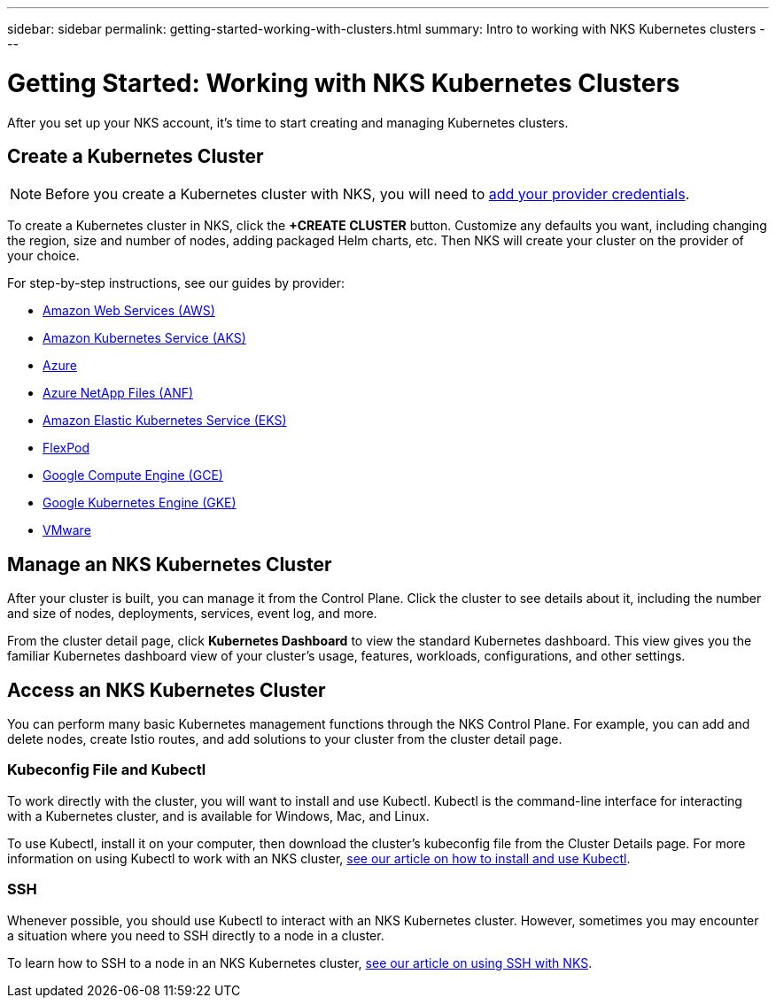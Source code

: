 ---
sidebar: sidebar
permalink: getting-started-working-with-clusters.html
summary: Intro to working with NKS Kubernetes clusters
---

= Getting Started: Working with NKS Kubernetes Clusters

After you set up your NKS account, it's time to start creating and managing Kubernetes clusters.

== Create a Kubernetes Cluster

NOTE: Before you create a Kubernetes cluster with NKS, you will need to https://docs.netapp.com/us-en/kubernetes-service/getting-started-add-credentials.html[add your provider credentials].

To create a Kubernetes cluster in NKS, click the **+CREATE CLUSTER** button. Customize any defaults you want, including changing the region, size and number of nodes, adding packaged Helm charts, etc. Then NKS will create your cluster on the provider of your choice.

For step-by-step instructions, see our guides by provider:

* link:create-aws-cluster.html[Amazon Web Services (AWS)]
* link:create-aks-cluster.html[Amazon Kubernetes Service (AKS)]
* link:create-azure-cluster.html[Azure]
* link:create-anf-cluster.html[Azure NetApp Files (ANF)]
* link:create-eks-cluster.html[Amazon Elastic Kubernetes Service (EKS)]
* link:create-flexpod-cluster.html[FlexPod]
* link:create-gce-cluster.html[Google Compute Engine (GCE)]
* link:create-gke-cluster.html[Google Kubernetes Engine (GKE)]
* link:kubernetes-service/create-vmware-cluster.html[VMware]

== Manage an NKS Kubernetes Cluster

After your cluster is built, you can manage it from the Control Plane. Click the cluster to see details about it, including the number and size of nodes, deployments, services, event log, and more.

From the cluster detail page, click **Kubernetes Dashboard** to view the standard Kubernetes dashboard. This view gives you the familiar Kubernetes dashboard view of your cluster's usage, features, workloads, configurations, and other settings.

== Access an NKS Kubernetes Cluster

You can perform many basic Kubernetes management functions through the NKS Control Plane. For example, you can add and delete nodes, create Istio routes, and add solutions to your cluster from the cluster detail page.

=== Kubeconfig File and Kubectl

To work directly with the cluster, you will want to install and use Kubectl. Kubectl is the command-line interface for interacting with a Kubernetes cluster, and is available for Windows, Mac, and Linux.

To use Kubectl, install it on your computer, then download the cluster's kubeconfig file from the Cluster Details page. For more information on using Kubectl to work with an NKS cluster, link:install-kubectl-to-control-a-kubernetes-cluster.html[see our article on how to install and use Kubectl].

=== SSH

Whenever possible, you should use Kubectl to interact with an NKS Kubernetes cluster. However, sometimes you may encounter a situation where you need to SSH directly to a node in a cluster.

To learn how to SSH to a node in an NKS Kubernetes cluster, link:ssh-to-a-node-in-an-nks-cluster.html[see our article on using SSH with NKS].

